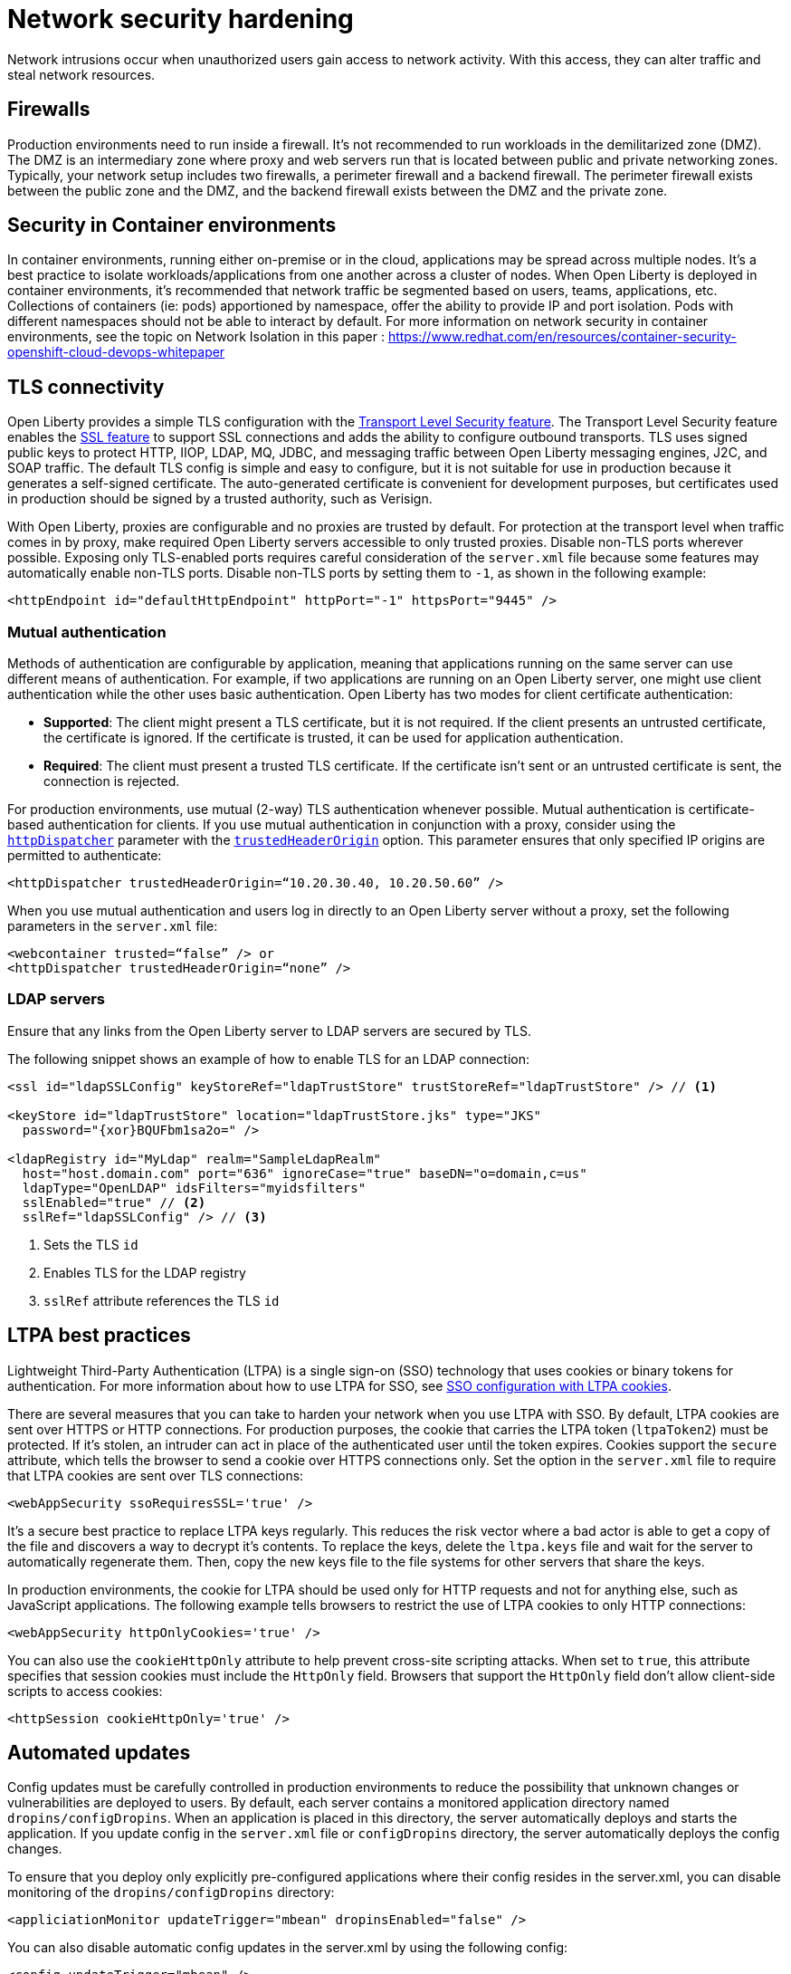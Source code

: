 // Copyright (c) 2020 IBM Corporation and others.
// Licensed under Creative Commons Attribution-NoDerivatives
// 4.0 International (CC BY-ND 4.0)
//   https://creativecommons.org/licenses/by-nd/4.0/
//
// Contributors:
//     IBM Corporation
//
:page-description:
:seo-title: Network security hardening
:seo-description:
:page-layout: general-reference
:page-type: general
= Network security hardening

Network intrusions occur when unauthorized users gain access to network activity.
With this access, they can alter traffic and steal network resources.

== Firewalls
Production environments need to run inside a firewall. It's not recommended to run workloads in the demilitarized zone (DMZ).
The DMZ is an intermediary zone where proxy and web servers run that is located between public and private networking zones.
Typically, your network setup includes two firewalls, a perimeter firewall and a backend firewall.
The perimeter firewall exists between the public zone and the DMZ, and the backend firewall exists between the DMZ and the private zone.

== Security in Container environments
In container environments, running either on-premise or in the cloud, applications may be spread across multiple nodes. It's a best practice to isolate workloads/applications from one another across a cluster of nodes. When Open Liberty is deployed in container environments, it's recommended that network traffic be segmented based on users, teams, applications, etc. Collections of containers (ie: pods) apportioned by namespace, offer the ability to provide IP and port isolation. Pods with different namespaces should not be able to interact by default. For more information on network security in container environments, see the topic on Network Isolation in this paper : https://www.redhat.com/en/resources/container-security-openshift-cloud-devops-whitepaper

== TLS connectivity
Open Liberty provides a simple TLS configuration with the link:/docs/ref/feature/#transportSecurity.html[Transport Level Security feature].
The Transport Level Security feature enables the link:/docs/ref/feature/#ssl.html[SSL feature] to support SSL connections and adds the ability to configure outbound transports.
TLS uses signed public keys to protect HTTP, IIOP, LDAP, MQ, JDBC, and messaging traffic between Open Liberty messaging engines, J2C, and SOAP traffic.
The default TLS config is simple and easy to configure, but it is not suitable for use in production because it generates a self-signed certificate.
The auto-generated certificate is convenient for development purposes, but certificates used in production should be signed by a trusted authority, such as Verisign.

With Open Liberty, proxies are configurable and no proxies are trusted by default.
For protection at the transport level when traffic comes in by proxy, make required Open Liberty servers accessible to only trusted proxies.
Disable non-TLS ports wherever possible.
Exposing only TLS-enabled ports requires careful consideration of the `server.xml` file because some features may automatically enable non-TLS ports.
Disable non-TLS ports by setting them to `-1`, as shown in the following example:

[source,xml]
----
<httpEndpoint id="defaultHttpEndpoint" httpPort="-1" httpsPort="9445" />
----

=== Mutual authentication
Methods of authentication are configurable by application, meaning that applications running on the same server can use different means of authentication.
For example, if two applications are running on an Open Liberty server, one might use client authentication while the other uses basic authentication.
Open Liberty has two modes for client certificate authentication:

* *Supported*: The client might present a TLS certificate, but it is not required.
If the client presents an untrusted certificate, the certificate is ignored.
If the certificate is trusted, it can be used for application authentication.
* *Required*: The client must present a trusted TLS certificate.
If the certificate isn't sent or an untrusted certificate is sent, the connection is rejected.

For production environments, use mutual (2-way) TLS authentication whenever possible.
Mutual authentication is certificate-based authentication for clients.
If you use mutual authentication in conjunction with a proxy, consider using the link:/docs/ref/config/#httpDispatcher.html[`httpDispatcher`] parameter with the link:/docs/ref/config/#httpDispatcher.html#trustedHeaderOrigin[`trustedHeaderOrigin`] option.
This parameter ensures that only specified IP origins are permitted to authenticate:

[source,xml]
----
<httpDispatcher trustedHeaderOrigin=“10.20.30.40, 10.20.50.60” />
----

// What does setting these parameters do?
When you use mutual authentication and users log in directly to an Open Liberty server without a proxy, set the following parameters in the `server.xml` file:

[source,xml]
----
<webcontainer trusted=“false” /> or
<httpDispatcher trustedHeaderOrigin=“none” />
----

=== LDAP servers
Ensure that any links from the Open Liberty server to LDAP servers are secured by TLS.

The following snippet shows an example of how to enable TLS for an LDAP connection:

[source,xml]
----
<ssl id="ldapSSLConfig" keyStoreRef="ldapTrustStore" trustStoreRef="ldapTrustStore" /> // <1>

<keyStore id="ldapTrustStore" location="ldapTrustStore.jks" type="JKS"
  password="{xor}BQUFbm1sa2o=" />

<ldapRegistry id="MyLdap" realm="SampleLdapRealm"
  host="host.domain.com" port="636" ignoreCase="true" baseDN="o=domain,c=us"
  ldapType="OpenLDAP" idsFilters="myidsfilters"
  sslEnabled="true" // <2>
  sslRef="ldapSSLConfig" /> // <3>
----
<1> Sets the TLS `id`
<2> Enables TLS for the LDAP registry
<3> `sslRef` attribute references the TLS `id`

== LTPA best practices
Lightweight Third-Party Authentication (LTPA) is a single sign-on (SSO) technology that uses cookies or binary tokens for authentication.
For more information about how to use LTPA for SSO, see link:/docs/ref/general/#sso-config-ltpa.html[SSO configuration with LTPA cookies].

There are several measures that you can take to harden your network when you use LTPA with SSO.
By default, LTPA cookies are sent over HTTPS or HTTP connections.
For production purposes, the cookie that carries the LTPA token (`ltpaToken2`) must be protected.
If it's stolen, an intruder can act in place of the authenticated user until the token expires.
Cookies support the `secure` attribute, which tells the browser to send a cookie over HTTPS connections only.
Set the option in the `server.xml` file to require that LTPA cookies are sent over TLS connections:

[source,xml]
----
<webAppSecurity ssoRequiresSSL='true' />
----

It's a secure best practice to replace LTPA keys regularly.  This reduces the risk vector where a bad actor is able to get a copy of the file and discovers a way to decrypt it's contents.
To replace the keys, delete the `ltpa.keys` file and wait for the server to automatically regenerate them.
Then, copy the new keys file to the file systems for other servers that share the keys.

In production environments, the cookie for LTPA should be used only for HTTP requests and not for anything else, such as JavaScript applications.
The following example tells browsers to restrict the use of LTPA cookies to only HTTP connections:

// Does this include HTTPS?
[source,xml]
----
<webAppSecurity httpOnlyCookies='true' />
----

You can also use the `cookieHttpOnly` attribute to help prevent cross-site scripting attacks.
When set to `true`, this attribute specifies that session cookies must include the `HttpOnly` field.
Browsers that support the `HttpOnly` field don't allow client-side scripts to access cookies:

[source,xml]
----
<httpSession cookieHttpOnly='true' />
----

== Automated updates
Config updates must be carefully controlled in production environments to reduce the possibility that unknown changes or vulnerabilities are deployed to users.
By default, each server contains a monitored application directory named `dropins/configDropins`.
When an application is placed in this directory, the server automatically deploys and starts the application.
If you update config in the `server.xml` file or `configDropins` directory, the server automatically deploys the config changes.

To ensure that you deploy only explicitly pre-configured applications where their config resides in the server.xml, you can disable monitoring of the `dropins/configDropins` directory:

[source,xml]
----
<appliciationMonitor updateTrigger="mbean" dropinsEnabled="false" />
----

You can also disable automatic config updates in the server.xml by using the following config:

[source,xml]
----
<config updateTrigger="mbean" />
----

== Welcome page and headers
For production, you can disable Open Liberty's welcome page.
The welcome page is enabled by default, and accessing the `/` root context displays the Open Liberty homepage.
Disable this homepage by setting the `enableWelcomePage` custom property to `false` in the `server.xml` file:

[source,xml]
----
<httpDispatcher enableWelcomePage="false" />
----

Open Liberty server headers are also enabled by default. This means that in certain situations server information might be returned to browsers/web clients about the type of server that is running.
Setting the `removeServerHeader` custom property to `true` removes server implementation information from HTTP headers:

[source,xml]
----
<httpOptions removeServerHeader="true" />
----

You can disable the _X-Powered-By_ header if you don't want to reveal which server is running.
Setting the `disableXPoweredBy` custom property to `true` disables the _X-Powered-By_ header, which prevents the header from being sent on the HTTP response:

[source,xml]
----
<webContainer disableXPoweredBy="true" />
----

== Session overflow
Restrict the number of sessions that can be created for applications that use in-memory sessions by disabling HTTP session overflow.
Restricting sessions can help prevent denial-of-service attacks in which attackers continually generate new sessions until all JVM memory is exhausted:

[source,xml]
----
<httpSession allowOverflow="false" maxInMemorySessionCount="1000" alwaysEncodeURL="true" cookieSecure="true" cookieHttpOnly="true" />
----

== JMX connector
When using the IHS web server, you can secure access to the Open Liberty JMX connector for remote administrative services in the web server plug-in by removing or commenting out the following entries:

[source,xml]
----
<!-- <Uri AffinityCookie="JSESSIONID" AffinityURLIdentifier="jsessionid" Name="/ibm/api/*" />
<Uri AffinityCookie="JSESSIONID" AffinityURLIdentifier="jsessionid" Name="/IBMJMXConnectorREST/*" /> -->
----

